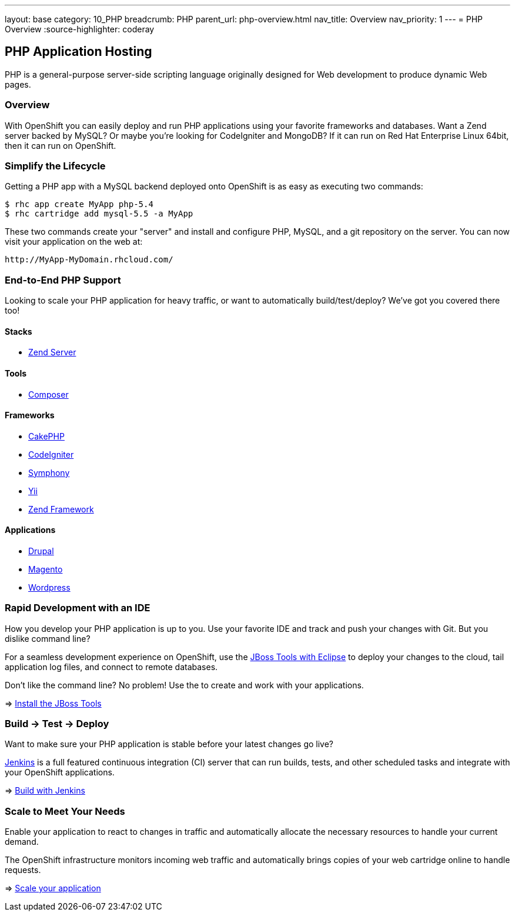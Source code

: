 ---
layout: base
category: 10_PHP
breadcrumb: PHP
parent_url: php-overview.html
nav_title: Overview
nav_priority: 1
---
= PHP Overview
:source-highlighter: coderay

== PHP Application Hosting

PHP is a general-purpose server-side scripting language originally designed for Web development to produce dynamic Web pages.

=== Overview

With OpenShift you can easily deploy and run PHP applications using your favorite frameworks and databases. Want a Zend server backed by MySQL? Or maybe you're looking for CodeIgniter and MongoDB? If it can run on Red Hat Enterprise Linux 64bit, then it can run on OpenShift.

=== Simplify the Lifecycle

Getting a PHP app with a MySQL backend deployed onto OpenShift is as easy as executing two commands:

[source]
--
$ rhc app create MyApp php-5.4
$ rhc cartridge add mysql-5.5 -a MyApp
--

These two commands create your "server" and install and configure PHP, MySQL, and a git repository on the server. You can now visit your application on the web at:

[source]
--
http://MyApp-MyDomain.rhcloud.com/
--

=== End-to-End PHP Support

Looking to scale your PHP application for heavy traffic, or want to automatically build/test/deploy? We've got you covered there too!

==== Stacks

* link:php-zend.html[Zend Server]

==== Tools

* link:php-composer.html[Composer]

==== Frameworks

* link:php-cakephp.html[CakePHP]
* link:php-codeigniter.html[CodeIgniter]
* link:php-symphony.html[Symphony]
* link:php-yii.html[Yii]
* link:php-zend.html[Zend Framework]

==== Applications

* link:php-drupal.html[Drupal]
* link:php-magento.html[Magento]
* link:php-wordpress.html[Wordpress]

=== Rapid Development with an IDE

How you develop your PHP application is up to you. Use your favorite IDE and track and push your changes with Git. But you dislike command line?

For a seamless development experience on OpenShift, use the link:php-jboss.html[JBoss Tools with Eclipse] to deploy your changes to the cloud, tail application log files, and connect to remote databases.

Don't like the command line? No problem! Use the  to create and work with your applications.

=> link:php-jboss.html[Install the JBoss Tools]

=== Build -> Test -> Deploy

Want to make sure your PHP application is stable before your latest changes go live?

link:https://wiki.jenkins-ci.org[Jenkins] is a full featured continuous integration (CI) server that can run builds, tests, and other scheduled tasks and integrate with your OpenShift applications.

=> link:php-jenkins.html[Build with Jenkins]

=== Scale to Meet Your Needs

Enable your application to react to changes in traffic and automatically allocate the necessary resources to handle your current demand.

The OpenShift infrastructure monitors incoming web traffic and automatically brings copies of your web cartridge online to handle requests.

=> link:php-scaling.html[Scale your application]
